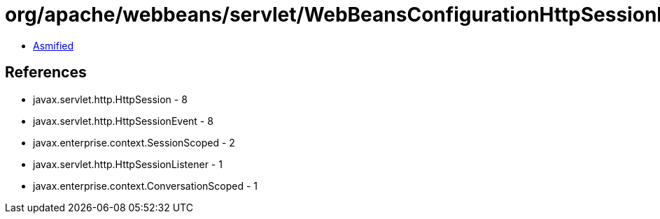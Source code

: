 = org/apache/webbeans/servlet/WebBeansConfigurationHttpSessionListener.class

 - link:WebBeansConfigurationHttpSessionListener-asmified.java[Asmified]

== References

 - javax.servlet.http.HttpSession - 8
 - javax.servlet.http.HttpSessionEvent - 8
 - javax.enterprise.context.SessionScoped - 2
 - javax.servlet.http.HttpSessionListener - 1
 - javax.enterprise.context.ConversationScoped - 1
